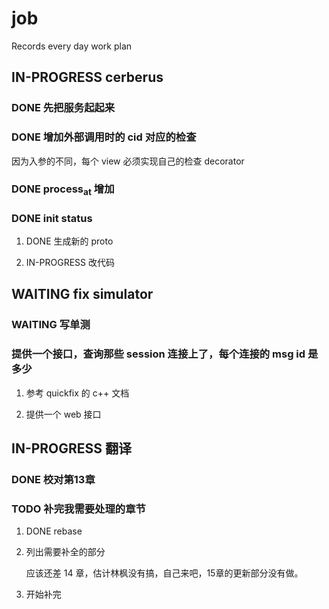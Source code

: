 * job

  Records every day work plan

** IN-PROGRESS cerberus

*** DONE 先把服务起起来
    CLOSED: [2019-11-09 六 15:29]

*** DONE 增加外部调用时的 cid 对应的检查
    CLOSED: [2019-11-12 二 17:14]

因为入参的不同，每个 view 必须实现自己的检查 decorator

*** DONE process_at 增加
    CLOSED: [2019-11-12 二 19:17]

*** DONE init status
    CLOSED: [2019-11-13 三 19:34]

**** DONE 生成新的 proto 
     CLOSED: [2019-11-13 三 18:34]

**** IN-PROGRESS 改代码

** WAITING fix simulator

*** WAITING 写单测

*** 提供一个接口，查询那些 session 连接上了，每个连接的 msg id 是多少

**** 参考 quickfix 的 c++ 文档

**** 提供一个 web 接口

** IN-PROGRESS 翻译

*** DONE 校对第13章
    CLOSED: [2019-11-12 二 11:01]

*** TODO 补完我需要处理的章节

**** DONE rebase
     CLOSED: [2019-11-17 日 23:55]

**** 列出需要补全的部分

应该还差 14 章，估计林枫没有搞，自己来吧，15章的更新部分没有做。

**** 开始补完

